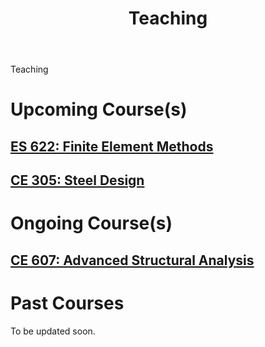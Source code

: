 #+TITLE: Teaching
#+OPTIONS: toc:nil title:nil

Teaching

* Upcoming Course(s)
** [[./303.8_ES622_Spring2022.org][ES 622: Finite Element Methods]]
** [[./305.3_CE305_Spring2022.org][CE 305: Steel Design]]
* Ongoing Course(s)
** [[https://sites.google.com/a/iitgn.ac.in/ce-607-asa/][CE 607: Advanced Structural Analysis]]
* Past Courses
To be updated soon.
